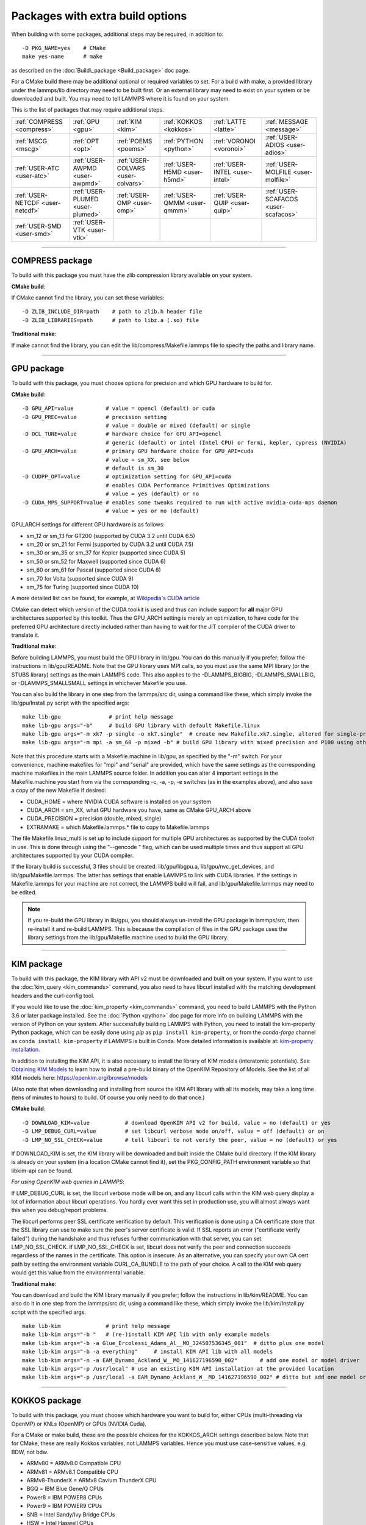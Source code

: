 Packages with extra build options
=================================

When building with some packages, additional steps may be required,
in addition to:


.. parsed-literal::

   -D PKG_NAME=yes    # CMake
   make yes-name      # make

as described on the :doc:`Build\_package <Build_package>` doc page.

For a CMake build there may be additional optional or required
variables to set.  For a build with make, a provided library under the
lammps/lib directory may need to be built first.  Or an external
library may need to exist on your system or be downloaded and built.
You may need to tell LAMMPS where it is found on your system.

This is the list of packages that may require additional steps.

+----------------------------------+----------------------------------+------------------------------------+------------------------------+--------------------------------+--------------------------------------+
| :ref:`COMPRESS <compress>`       | :ref:`GPU <gpu>`                 | :ref:`KIM <kim>`                   | :ref:`KOKKOS <kokkos>`       | :ref:`LATTE <latte>`           | :ref:`MESSAGE <message>`             |
+----------------------------------+----------------------------------+------------------------------------+------------------------------+--------------------------------+--------------------------------------+
| :ref:`MSCG <mscg>`               | :ref:`OPT <opt>`                 | :ref:`POEMS <poems>`               | :ref:`PYTHON <python>`       | :ref:`VORONOI <voronoi>`       | :ref:`USER-ADIOS <user-adios>`       |
+----------------------------------+----------------------------------+------------------------------------+------------------------------+--------------------------------+--------------------------------------+
| :ref:`USER-ATC <user-atc>`       | :ref:`USER-AWPMD <user-awpmd>`   | :ref:`USER-COLVARS <user-colvars>` | :ref:`USER-H5MD <user-h5md>` | :ref:`USER-INTEL <user-intel>` | :ref:`USER-MOLFILE <user-molfile>`   |
+----------------------------------+----------------------------------+------------------------------------+------------------------------+--------------------------------+--------------------------------------+
| :ref:`USER-NETCDF <user-netcdf>` | :ref:`USER-PLUMED <user-plumed>` | :ref:`USER-OMP <user-omp>`         | :ref:`USER-QMMM <user-qmmm>` | :ref:`USER-QUIP <user-quip>`   | :ref:`USER-SCAFACOS <user-scafacos>` |
+----------------------------------+----------------------------------+------------------------------------+------------------------------+--------------------------------+--------------------------------------+
| :ref:`USER-SMD <user-smd>`       | :ref:`USER-VTK <user-vtk>`       |                                    |                              |                                |                                      |
+----------------------------------+----------------------------------+------------------------------------+------------------------------+--------------------------------+--------------------------------------+


----------


.. _compress:

COMPRESS package
-------------------------------

To build with this package you must have the zlib compression library
available on your system.

**CMake build**\ :

If CMake cannot find the library, you can set these variables:


.. parsed-literal::

   -D ZLIB_INCLUDE_DIR=path    # path to zlib.h header file
   -D ZLIB_LIBRARIES=path      # path to libz.a (.so) file

**Traditional make**\ :

If make cannot find the library, you can edit the
lib/compress/Makefile.lammps file to specify the paths and library
name.


----------


.. _gpu:

GPU package
---------------------

To build with this package, you must choose options for precision and
which GPU hardware to build for.

**CMake build**\ :


.. parsed-literal::

   -D GPU_API=value          # value = opencl (default) or cuda
   -D GPU_PREC=value         # precision setting
                             # value = double or mixed (default) or single
   -D OCL_TUNE=value         # hardware choice for GPU_API=opencl
                             # generic (default) or intel (Intel CPU) or fermi, kepler, cypress (NVIDIA)
   -D GPU_ARCH=value         # primary GPU hardware choice for GPU_API=cuda
                             # value = sm_XX, see below
                             # default is sm_30
   -D CUDPP_OPT=value        # optimization setting for GPU_API=cuda
                             # enables CUDA Performance Primitives Optimizations
                             # value = yes (default) or no
   -D CUDA_MPS_SUPPORT=value # enables some tweaks required to run with active nvidia-cuda-mps daemon
                             # value = yes or no (default)

GPU\_ARCH settings for different GPU hardware is as follows:

* sm\_12 or sm\_13 for GT200 (supported by CUDA 3.2 until CUDA 6.5)
* sm\_20 or sm\_21 for Fermi (supported by CUDA 3.2 until CUDA 7.5)
* sm\_30 or sm\_35 or sm\_37 for Kepler (supported since CUDA 5)
* sm\_50 or sm\_52 for Maxwell (supported since CUDA 6)
* sm\_60 or sm\_61 for Pascal (supported since CUDA 8)
* sm\_70 for Volta (supported since CUDA 9)
* sm\_75 for Turing (supported since CUDA 10)

A more detailed list can be found, for example,
at `Wikipedia's CUDA article <https://en.wikipedia.org/wiki/CUDA#GPUs_supported>`_

CMake can detect which version of the CUDA toolkit is used and thus can
include support for **all** major GPU architectures supported by this toolkit.
Thus the GPU\_ARCH setting is merely an optimization, to have code for
the preferred GPU architecture directly included rather than having to wait
for the JIT compiler of the CUDA driver to translate it.

**Traditional make**\ :

Before building LAMMPS, you must build the GPU library in lib/gpu.
You can do this manually if you prefer; follow the instructions in
lib/gpu/README.  Note that the GPU library uses MPI calls, so you must
use the same MPI library (or the STUBS library) settings as the main
LAMMPS code.  This also applies to the -DLAMMPS\_BIGBIG,
-DLAMMPS\_SMALLBIG, or -DLAMMPS\_SMALLSMALL settings in whichever
Makefile you use.

You can also build the library in one step from the lammps/src dir,
using a command like these, which simply invoke the lib/gpu/Install.py
script with the specified args:


.. parsed-literal::

   make lib-gpu               # print help message
   make lib-gpu args="-b"     # build GPU library with default Makefile.linux
   make lib-gpu args="-m xk7 -p single -o xk7.single"  # create new Makefile.xk7.single, altered for single-precision
   make lib-gpu args="-m mpi -a sm_60 -p mixed -b" # build GPU library with mixed precision and P100 using other settings in Makefile.mpi

Note that this procedure starts with a Makefile.machine in lib/gpu, as
specified by the "-m" switch.  For your convenience, machine makefiles
for "mpi" and "serial" are provided, which have the same settings as
the corresponding machine makefiles in the main LAMMPS source
folder. In addition you can alter 4 important settings in the
Makefile.machine you start from via the corresponding -c, -a, -p, -e
switches (as in the examples above), and also save a copy of the new
Makefile if desired:

* CUDA\_HOME = where NVIDIA CUDA software is installed on your system
* CUDA\_ARCH = sm\_XX, what GPU hardware you have, same as CMake GPU\_ARCH above
* CUDA\_PRECISION = precision (double, mixed, single)
* EXTRAMAKE = which Makefile.lammps.\* file to copy to Makefile.lammps

The file Makefile.linux\_multi is set up to include support for multiple
GPU architectures as supported by the CUDA toolkit in use. This is done
through using the "--gencode " flag, which can be used multiple times and
thus support all GPU architectures supported by your CUDA compiler.

If the library build is successful, 3 files should be created:
lib/gpu/libgpu.a, lib/gpu/nvc\_get\_devices, and
lib/gpu/Makefile.lammps.  The latter has settings that enable LAMMPS
to link with CUDA libraries.  If the settings in Makefile.lammps for
your machine are not correct, the LAMMPS build will fail, and
lib/gpu/Makefile.lammps may need to be edited.

.. note::

   If you re-build the GPU library in lib/gpu, you should always
   un-install the GPU package in lammps/src, then re-install it and
   re-build LAMMPS.  This is because the compilation of files in the GPU
   package uses the library settings from the lib/gpu/Makefile.machine
   used to build the GPU library.


----------


.. _kim:

KIM package
---------------------

To build with this package, the KIM library with API v2 must be downloaded
and built on your system.  If you want to use the :doc:`kim_query <kim_commands>`
command, you also need to have libcurl installed with the matching
development headers and the curl-config tool.

If you would like to use the :doc:`kim_property <kim_commands>`
command, you need to build LAMMPS with the Python 3.6 or later package
installed. See the :doc:`Python <python>` doc page for more info on building
LAMMPS with the version of Python on your system.
After successfully building LAMMPS with Python, you need to
install the kim-property Python package, which can be easily done using
*pip* as ``pip install kim-property``, or from the *conda-forge* channel as
``conda install kim-property`` if LAMMPS is built in Conda. More detailed
information is available at:
`kim-property installation <https://github.com/openkim/kim-property#installing-kim-property>`_.

In addition to installing the KIM API, it is also necessary to install the
library of KIM models (interatomic potentials).
See `Obtaining KIM Models <http://openkim.org/doc/usage/obtaining-models>`_ to
learn how to install a pre-build binary of the OpenKIM Repository of Models.
See the list of all KIM models here: https://openkim.org/browse/models

(Also note that when downloading and installing from source
the KIM API library with all its models, may take a long time (tens of
minutes to hours) to build.  Of course you only need to do that once.)

**CMake build**\ :


.. parsed-literal::

   -D DOWNLOAD_KIM=value           # download OpenKIM API v2 for build, value = no (default) or yes
   -D LMP_DEBUG_CURL=value         # set libcurl verbose mode on/off, value = off (default) or on
   -D LMP_NO_SSL_CHECK=value       # tell libcurl to not verify the peer, value = no (default) or yes

If DOWNLOAD\_KIM is set, the KIM library will be downloaded and built
inside the CMake build directory.  If the KIM library is already on
your system (in a location CMake cannot find it), set the PKG\_CONFIG\_PATH
environment variable so that libkim-api can be found.

*For using OpenKIM web queries in LAMMPS*\ :

If LMP\_DEBUG\_CURL is set, the libcurl verbose mode will be on, and any
libcurl calls within the KIM web query display a lot of information about
libcurl operations. You hardly ever want this set in production use, you will
almost always want this when you debug/report problems.

The libcurl performs peer SSL certificate verification by default. This
verification is done using a CA certificate store that the SSL library can
use to make sure the peer's server certificate is valid. If SSL reports an
error ("certificate verify failed") during the handshake and thus refuses
further communication with that server, you can set LMP\_NO\_SSL\_CHECK.
If LMP\_NO\_SSL\_CHECK is set, libcurl does not verify the peer and connection
succeeds regardless of the names in the certificate. This option is insecure.
As an alternative, you can specify your own CA cert path by setting the
environment variable CURL\_CA\_BUNDLE to the path of your choice. A call to the
KIM web query would get this value from the environmental variable.

**Traditional make**\ :

You can download and build the KIM library manually if you prefer;
follow the instructions in lib/kim/README.  You can also do it in one
step from the lammps/src dir, using a command like these, which simply
invoke the lib/kim/Install.py script with the specified args.


.. parsed-literal::

   make lib-kim              # print help message
   make lib-kim args="-b "   # (re-)install KIM API lib with only example models
   make lib-kim args="-b -a Glue_Ercolessi_Adams_Al__MO_324507536345_001"  # ditto plus one model
   make lib-kim args="-b -a everything"     # install KIM API lib with all models
   make lib-kim args="-n -a EAM_Dynamo_Ackland_W__MO_141627196590_002"       # add one model or model driver
   make lib-kim args="-p /usr/local" # use an existing KIM API installation at the provided location
   make lib-kim args="-p /usr/local -a EAM_Dynamo_Ackland_W__MO_141627196590_002" # ditto but add one model or driver


----------


.. _kokkos:

KOKKOS package
---------------------------

To build with this package, you must choose which hardware you want to
build for, either CPUs (multi-threading via OpenMP) or KNLs (OpenMP)
or GPUs (NVIDIA Cuda).

For a CMake or make build, these are the possible choices for the
KOKKOS\_ARCH settings described below.  Note that for CMake, these are
really Kokkos variables, not LAMMPS variables.  Hence you must use
case-sensitive values, e.g. BDW, not bdw.

* ARMv80 = ARMv8.0 Compatible CPU
* ARMv81 = ARMv8.1 Compatible CPU
* ARMv8-ThunderX = ARMv8 Cavium ThunderX CPU
* BGQ = IBM Blue Gene/Q CPUs
* Power8 = IBM POWER8 CPUs
* Power9 = IBM POWER9 CPUs
* SNB = Intel Sandy/Ivy Bridge CPUs
* HSW = Intel Haswell CPUs
* BDW = Intel Broadwell Xeon E-class CPUs
* SKX = Intel Sky Lake Xeon E-class HPC CPUs (AVX512)
* KNC = Intel Knights Corner Xeon Phi
* KNL = Intel Knights Landing Xeon Phi
* Kepler30 = NVIDIA Kepler generation CC 3.0
* Kepler32 = NVIDIA Kepler generation CC 3.2
* Kepler35 = NVIDIA Kepler generation CC 3.5
* Kepler37 = NVIDIA Kepler generation CC 3.7
* Maxwell50 = NVIDIA Maxwell generation CC 5.0
* Maxwell52 = NVIDIA Maxwell generation CC 5.2
* Maxwell53 = NVIDIA Maxwell generation CC 5.3
* Pascal60 = NVIDIA Pascal generation CC 6.0
* Pascal61 = NVIDIA Pascal generation CC 6.1
* Volta70 = NVIDIA Volta generation CC 7.0
* Volta72 = NVIDIA Volta generation CC 7.2
* Turing75 = NVIDIA Turing generation CC 7.5

**CMake build**\ :

For multicore CPUs using OpenMP, set these 2 variables.


.. parsed-literal::

   -D KOKKOS_ARCH=archCPU         # archCPU = CPU from list above
   -D KOKKOS_ENABLE_OPENMP=yes

For Intel KNLs using OpenMP, set these 2 variables:


.. parsed-literal::

   -D KOKKOS_ARCH=KNL
   -D KOKKOS_ENABLE_OPENMP=yes

For NVIDIA GPUs using CUDA, set these 4 variables:


.. parsed-literal::

   -D KOKKOS_ARCH="archCPU;archGPU"   # archCPU = CPU from list above that is hosting the GPU
                                      # archGPU = GPU from list above
   -D KOKKOS_ENABLE_CUDA=yes
   -D KOKKOS_ENABLE_OPENMP=yes
   -D CMAKE_CXX_COMPILER=wrapper      # wrapper = full path to Cuda nvcc wrapper

The wrapper value is the Cuda nvcc compiler wrapper provided in the
Kokkos library: lib/kokkos/bin/nvcc\_wrapper.  The setting should
include the full path name to the wrapper, e.g.


.. parsed-literal::

   -D CMAKE_CXX_COMPILER=/home/username/lammps/lib/kokkos/bin/nvcc_wrapper

**Traditional make**\ :

Choose which hardware to support in Makefile.machine via
KOKKOS\_DEVICES and KOKKOS\_ARCH settings.  See the
src/MAKE/OPTIONS/Makefile.kokkos\* files for examples.

For multicore CPUs using OpenMP:


.. parsed-literal::

   KOKKOS_DEVICES = OpenMP
   KOKKOS_ARCH = archCPU      # archCPU = CPU from list above

For Intel KNLs using OpenMP:


.. parsed-literal::

   KOKKOS_DEVICES = OpenMP
   KOKKOS_ARCH = KNL

For NVIDIA GPUs using CUDA:


.. parsed-literal::

   KOKKOS_DEVICES = Cuda
   KOKKOS_ARCH = archCPU,archGPU    # archCPU = CPU from list above that is hosting the GPU
                                    # archGPU = GPU from list above
   FFT_INC = -DFFT_CUFFT            # enable use of cuFFT (optional)
   FFT_LIB = -lcufft                # link to cuFFT library

For GPUs, you also need the following 2 lines in your Makefile.machine
before the CC line is defined, in this case for use with OpenMPI mpicxx.
The 2 lines define a nvcc wrapper compiler, which will use nvcc for
compiling CUDA files and use a C++ compiler for non-Kokkos, non-CUDA
files.


.. parsed-literal::

   KOKKOS_ABSOLUTE_PATH = $(shell cd $(KOKKOS_PATH); pwd)
   export OMPI_CXX = $(KOKKOS_ABSOLUTE_PATH)/config/nvcc_wrapper
   CC =            mpicxx


----------


.. _latte:

LATTE package
-------------------------

To build with this package, you must download and build the LATTE
library.

**CMake build**\ :


.. parsed-literal::

   -D DOWNLOAD_LATTE=value    # download LATTE for build, value = no (default) or yes
   -D LATTE_LIBRARY=path      # LATTE library file (only needed if a custom location)

If DOWNLOAD\_LATTE is set, the LATTE library will be downloaded and
built inside the CMake build directory.  If the LATTE library is
already on your system (in a location CMake cannot find it),
LATTE\_LIBRARY is the filename (plus path) of the LATTE library file,
not the directory the library file is in.

**Traditional make**\ :

You can download and build the LATTE library manually if you prefer;
follow the instructions in lib/latte/README.  You can also do it in
one step from the lammps/src dir, using a command like these, which
simply invokes the lib/latte/Install.py script with the specified
args:


.. parsed-literal::

   make lib-latte                          # print help message
   make lib-latte args="-b"                # download and build in lib/latte/LATTE-master
   make lib-latte args="-p $HOME/latte"    # use existing LATTE installation in $HOME/latte
   make lib-latte args="-b -m gfortran"    # download and build in lib/latte and
                                           #   copy Makefile.lammps.gfortran to Makefile.lammps

Note that 3 symbolic (soft) links, "includelink" and "liblink" and
"filelink.o", are created in lib/latte to point into the LATTE home
dir.  When LAMMPS itself is built it will use these links.  You should
also check that the Makefile.lammps file you create is appropriate for
the compiler you use on your system to build LATTE.


----------


.. _message:

MESSAGE package
-----------------------------

This package can optionally include support for messaging via sockets,
using the open-source `ZeroMQ library <http://zeromq.org>`_, which must
be installed on your system.

**CMake build**\ :


.. parsed-literal::

   -D MESSAGE_ZMQ=value    # build with ZeroMQ support, value = no (default) or yes
   -D ZMQ_LIBRARY=path     # ZMQ library file (only needed if a custom location)
   -D ZMQ_INCLUDE_DIR=path # ZMQ include directory (only needed if a custom location)

**Traditional make**\ :

Before building LAMMPS, you must build the CSlib library in
lib/message.  You can build the CSlib library manually if you prefer;
follow the instructions in lib/message/README.  You can also do it in
one step from the lammps/src dir, using a command like these, which
simply invoke the lib/message/Install.py script with the specified args:


.. parsed-literal::

   make lib-message               # print help message
   make lib-message args="-m -z"  # build with MPI and socket (ZMQ) support
   make lib-message args="-s"     # build as serial lib with no ZMQ support

The build should produce two files: lib/message/cslib/src/libmessage.a
and lib/message/Makefile.lammps.  The latter is copied from an
existing Makefile.lammps.\* and has settings to link with the ZeroMQ
library if requested in the build.


----------


.. _mscg:

MSCG package
-----------------------

To build with this package, you must download and build the MS-CG
library.  Building the MS-CG library and using it from LAMMPS requires
a C++11 compatible compiler and that the GSL (GNU Scientific Library)
headers and libraries are installed on your machine.  See the
lib/mscg/README and MSCG/Install files for more details.

**CMake build**\ :


.. parsed-literal::

   -D DOWNLOAD_MSCG=value    # download MSCG for build, value = no (default) or yes
   -D MSCG_LIBRARY=path      # MSCG library file (only needed if a custom location)
   -D MSCG_INCLUDE_DIR=path  # MSCG include directory (only needed if a custom location)

If DOWNLOAD\_MSCG is set, the MSCG library will be downloaded and built
inside the CMake build directory.  If the MSCG library is already on
your system (in a location CMake cannot find it), MSCG\_LIBRARY is the
filename (plus path) of the MSCG library file, not the directory the
library file is in.  MSCG\_INCLUDE\_DIR is the directory the MSCG
include file is in.

**Traditional make**\ :

You can download and build the MS-CG library manually if you prefer;
follow the instructions in lib/mscg/README.  You can also do it in one
step from the lammps/src dir, using a command like these, which simply
invoke the lib/mscg/Install.py script with the specified args:


.. parsed-literal::

   make lib-mscg             # print help message
   make lib-mscg args="-b -m serial"   # download and build in lib/mscg/MSCG-release-master
                                       # with the settings compatible with "make serial"
   make lib-mscg args="-b -m mpi"      # download and build in lib/mscg/MSCG-release-master
                                       # with the settings compatible with "make mpi"
   make lib-mscg args="-p /usr/local/mscg-release" # use the existing MS-CG installation in /usr/local/mscg-release

Note that 2 symbolic (soft) links, "includelink" and "liblink", will
be created in lib/mscg to point to the MS-CG src/installation dir.
When LAMMPS is built in src it will use these links.  You should not
need to edit the lib/mscg/Makefile.lammps file.


----------


.. _opt:

OPT package
---------------------

**CMake build**\ :

No additional settings are needed besides "-D PKG\_OPT=yes".

**Traditional make**\ :

The compile flag "-restrict" must be used to build LAMMPS with the OPT
package when using Intel compilers.  It should be added to the CCFLAGS
line of your Makefile.machine.  See src/MAKE/OPTIONS/Makefile.opt for
an example.


----------


.. _poems:

POEMS package
-------------------------

**CMake build**\ :

No additional settings are needed besides "-D PKG\_OPT=yes".

**Traditional make**\ :

Before building LAMMPS, you must build the POEMS library in lib/poems.
You can do this manually if you prefer; follow the instructions in
lib/poems/README.  You can also do it in one step from the lammps/src
dir, using a command like these, which simply invoke the
lib/poems/Install.py script with the specified args:


.. parsed-literal::

   make lib-poems                   # print help message
   make lib-poems args="-m serial"  # build with GNU g++ compiler (settings as with "make serial")
   make lib-poems args="-m mpi"     # build with default MPI C++ compiler (settings as with "make mpi")
   make lib-poems args="-m icc"     # build with Intel icc compiler

The build should produce two files: lib/poems/libpoems.a and
lib/poems/Makefile.lammps.  The latter is copied from an existing
Makefile.lammps.\* and has settings needed to build LAMMPS with the
POEMS library (though typically the settings are just blank).  If
necessary, you can edit/create a new lib/poems/Makefile.machine file
for your system, which should define an EXTRAMAKE variable to specify
a corresponding Makefile.lammps.machine file.


----------


.. _python:

PYTHON package
---------------------------

Building with the PYTHON package requires you have a Python shared
library available on your system, which needs to be a Python 2
version, 2.6 or later.  Python 3 is not yet supported.  See
lib/python/README for more details.

**CMake build**\ :


.. parsed-literal::

   -D PYTHON_EXECUTABLE=path   # path to Python executable to use

Without this setting, CMake will guess the default Python on your
system.  To use a different Python version, you can either create a
virtualenv, activate it and then run cmake.  Or you can set the
PYTHON\_EXECUTABLE variable to specify which Python interpreter should
be used.  Note note that you will also need to have the development
headers installed for this version, e.g. python2-devel.

**Traditional make**\ :

The build uses the lib/python/Makefile.lammps file in the compile/link
process to find Python.  You should only need to create a new
Makefile.lammps.\* file (and copy it to Makefile.lammps) if the LAMMPS
build fails.


----------


.. _voronoi:

VORONOI package
-----------------------------

To build with this package, you must download and build the `Voro++ library <voro-home_>`_.

.. _voro-home: http://math.lbl.gov/voro++



**CMake build**\ :


.. parsed-literal::

   -D DOWNLOAD_VORO=value    # download Voro++ for build, value = no (default) or yes
   -D VORO_LIBRARY=path      # Voro++ library file (only needed if at custom location)
   -D VORO_INCLUDE_DIR=path  # Voro++ include directory (only needed if at custom location)

If DOWNLOAD\_VORO is set, the Voro++ library will be downloaded and
built inside the CMake build directory.  If the Voro++ library is
already on your system (in a location CMake cannot find it),
VORO\_LIBRARY is the filename (plus path) of the Voro++ library file,
not the directory the library file is in.  VORO\_INCLUDE\_DIR is the
directory the Voro++ include file is in.

**Traditional make**\ :

You can download and build the Voro++ library manually if you prefer;
follow the instructions in lib/voronoi/README.  You can also do it in
one step from the lammps/src dir, using a command like these, which
simply invoke the lib/voronoi/Install.py script with the specified
args:


.. parsed-literal::

   make lib-voronoi                          # print help message
   make lib-voronoi args="-b"                # download and build the default version in lib/voronoi/voro++-<version>
   make lib-voronoi args="-p $HOME/voro++"   # use existing Voro++ installation in $HOME/voro++
   make lib-voronoi args="-b -v voro++0.4.6" # download and build the 0.4.6 version in lib/voronoi/voro++-0.4.6

Note that 2 symbolic (soft) links, "includelink" and "liblink", are
created in lib/voronoi to point to the Voro++ src dir.  When LAMMPS
builds in src it will use these links.  You should not need to edit
the lib/voronoi/Makefile.lammps file.


----------


.. _user-adios:

USER-ADIOS package
-----------------------------------

The USER-ADIOS package requires the `ADIOS I/O library <https://github.com/ornladios/ADIOS2>`_,
version 2.3.1 or newer. Make sure that you have ADIOS built either with or
without MPI to match if you build LAMMPS with or without MPI.
ADIOS compilation settings for LAMMPS are automatically detected, if the PATH
and LD\_LIBRARY\_PATH environment variables have been updated for the local ADIOS
installation and the instructions below are followed for the respective build systems.

**CMake build**\ :


.. parsed-literal::

   -D ADIOS2_DIR=path        # path is where ADIOS 2.x is installed
   -D PKG_USER-ADIOS=yes

**Traditional make**\ :

Turn on the USER-ADIOS package before building LAMMPS. If the ADIOS 2.x software is installed in PATH, there is nothing else to do:


.. parsed-literal::

   make yes-user-adios

otherwise, set ADIOS2\_DIR environment variable when turning on the package:


.. parsed-literal::

   ADIOS2_DIR=path make yes-user-adios   # path is where ADIOS 2.x is installed


----------


.. _user-atc:

USER-ATC package
-------------------------------

The USER-ATC package requires the MANYBODY package also be installed.

**CMake build**\ :

No additional settings are needed besides "-D PKG\_USER-ATC=yes"
and "-D PKG\_MANYBODY=yes".

**Traditional make**\ :

Before building LAMMPS, you must build the ATC library in lib/atc.
You can do this manually if you prefer; follow the instructions in
lib/atc/README.  You can also do it in one step from the lammps/src
dir, using a command like these, which simply invoke the
lib/atc/Install.py script with the specified args:


.. parsed-literal::

   make lib-atc                      # print help message
   make lib-atc args="-m serial"     # build with GNU g++ compiler and MPI STUBS (settings as with "make serial")
   make lib-atc args="-m mpi"        # build with default MPI compiler (settings as with "make mpi")
   make lib-atc args="-m icc"        # build with Intel icc compiler

The build should produce two files: lib/atc/libatc.a and
lib/atc/Makefile.lammps.  The latter is copied from an existing
Makefile.lammps.\* and has settings needed to build LAMMPS with the ATC
library.  If necessary, you can edit/create a new
lib/atc/Makefile.machine file for your system, which should define an
EXTRAMAKE variable to specify a corresponding Makefile.lammps.machine
file.

Note that the Makefile.lammps file has settings for the BLAS and
LAPACK linear algebra libraries.  As explained in lib/atc/README these
can either exist on your system, or you can use the files provided in
lib/linalg.  In the latter case you also need to build the library in
lib/linalg with a command like these:


.. parsed-literal::

   make lib-linalg                     # print help message
   make lib-linalg args="-m serial"    # build with GNU Fortran compiler (settings as with "make serial")
   make lib-linalg args="-m mpi"       # build with default MPI Fortran compiler (settings as with "make mpi")
   make lib-linalg args="-m gfortran"  # build with GNU Fortran compiler


----------


.. _user-awpmd:

USER-AWPMD package
-----------------------------------

**CMake build**\ :

No additional settings are needed besides "-D PKG\_USER-AQPMD=yes".

**Traditional make**\ :

Before building LAMMPS, you must build the AWPMD library in lib/awpmd.
You can do this manually if you prefer; follow the instructions in
lib/awpmd/README.  You can also do it in one step from the lammps/src
dir, using a command like these, which simply invoke the
lib/awpmd/Install.py script with the specified args:


.. parsed-literal::

   make lib-awpmd                   # print help message
   make lib-awpmd args="-m serial"  # build with GNU g++ compiler and MPI STUBS (settings as with "make serial")
   make lib-awpmd args="-m mpi"     # build with default MPI compiler (settings as with "make mpi")
   make lib-awpmd args="-m icc"     # build with Intel icc compiler

The build should produce two files: lib/awpmd/libawpmd.a and
lib/awpmd/Makefile.lammps.  The latter is copied from an existing
Makefile.lammps.\* and has settings needed to build LAMMPS with the
AWPMD library.  If necessary, you can edit/create a new
lib/awpmd/Makefile.machine file for your system, which should define
an EXTRAMAKE variable to specify a corresponding
Makefile.lammps.machine file.

Note that the Makefile.lammps file has settings for the BLAS and
LAPACK linear algebra libraries.  As explained in lib/awpmd/README
these can either exist on your system, or you can use the files
provided in lib/linalg.  In the latter case you also need to build the
library in lib/linalg with a command like these:


.. parsed-literal::

   make lib-linalg                     # print help message
   make lib-linalg args="-m serial"    # build with GNU Fortran compiler (settings as with "make serial")
   make lib-linalg args="-m mpi"       # build with default MPI Fortran compiler (settings as with "make mpi")
   make lib-linalg args="-m gfortran"  # build with GNU Fortran compiler


----------


.. _user-colvars:

USER-COLVARS package
---------------------------------------

This package includes into the LAMMPS distribution the Colvars library, which
can be built for the most part with all major versions of the C++ language.

A few of the most recent features require C++11 support.  In particular, the
library is optionally built together with the
`Lepton <https://simtk.org/projects/lepton>`_ library, a copy of which is also
included in the LAMMPS distribution.  Lepton implements the
`customFunction <http://colvars.github.io/colvars-refman-lammps/colvars-refman-lammps.html#colvar|customFunction>`_
feature, and requires C++11 support.

See `here <https://colvars.github.io/README-c++11.html>`_ for a detailed list of
C++11-only features.

**CMake build**\ :

This is the recommended build recipe: no additional settings are normally
needed besides "-D PKG\_USER-COLVARS=yes".

Building and linking of Lepton (or other C++11-only features) is enabled
automatically when compilation is carried out with C++11 support, and disabled
otherwise.  Optionally, Lepton build may be manually controlled with the flag
"-D COLVARS\_LEPTON=yes\|no".

**Traditional make**\ :

Before building LAMMPS, one must build the Colvars library in lib/colvars.

This can be done manually in the same folder by using or adapting one of the
provided Makefiles: for example, Makefile.g++ for the GNU compiler.

In general, it is safer to use build setting consistent with the rest of
LAMMPS.  This is best carried out from the LAMMPS src directory using a
command like these, which simply invoke the lib/colvars/Install.py script with
the specified args:


.. parsed-literal::

   make lib-colvars                      # print help message
   make lib-colvars args="-m serial"     # build with GNU g++ compiler (settings as with "make serial")
   make lib-colvars args="-m mpi"        # build with default MPI compiler (settings as with "make mpi")
   make lib-colvars args="-m g++-debug"  # build with GNU g++ compiler and colvars debugging enabled

The "machine" argument of the "-m" flag is used to find a Makefile.machine to
use as build recipe.  If it does not already exist in lib/colvars, it will be
auto-generated by using compiler flags consistent with those parsed from the
core LAMMPS makefiles.

Optional flags may be specified as environment variables:

COLVARS\_DEBUG=yes make lib-colvars args="-m machine"  # Build with debug code (much slower)
COLVARS\_LEPTON=no make lib-colvars args="-m machine"  # Build without Lepton (included otherwise)

The build should produce two files: the library lib/colvars/libcolvars.a
(which also includes Lepton objects if enabled) and the specification file
lib/colvars/Makefile.lammps.  The latter is auto-generated, and normally does
not need to be edited.


----------


.. _user-plumed:

USER-PLUMED package
-------------------------------------

.. _plumedinstall: http://plumed.github.io/doc-master/user-doc/html/\_installation.html

Before building LAMMPS with this package, you must first build PLUMED.
PLUMED can be built as part of the LAMMPS build or installed separately
from LAMMPS using the generic `plumed installation instructions <plumedinstall_>`_.


PLUMED can be linked into MD codes in three different modes: static,
shared, and runtime.  With the "static" mode, all the code that PLUMED
requires is linked statically into LAMMPS. LAMMPS is then fully
independent from the PLUMED installation, but you have to rebuild/relink
it in order to update the PLUMED code inside it.  With the "shared"
linkage mode, LAMMPS is linked to a shared library that contains the
PLUMED code.  This library should preferably be installed in a globally
accessible location. When PLUMED is linked in this way the same library
can be used by multiple MD packages.  Furthermore, the PLUMED library
LAMMPS uses can be updated without the need for a recompile of LAMMPS
for as long as the shared PLUMED library is ABI-compatible.

The third linkage mode is "runtime" which allows the user to specify
which PLUMED kernel should be used at runtime by using the PLUMED\_KERNEL
environment variable. This variable should point to the location of the
libplumedKernel.so dynamical shared object, which is then loaded at
runtime. This mode of linking is particularly convenient for doing
PLUMED development and comparing multiple PLUMED versions as these sorts
of comparisons can be done without recompiling the hosting MD code. All
three linkage modes are supported by LAMMPS on selected operating
systems (e.g. Linux) and using either CMake or traditional make
build. The "static" mode should be the most portable, while the
"runtime" mode support in LAMMPS makes the most assumptions about
operating system and compiler environment. If one mode does not work,
try a different one, switch to a different build system, consider a
global PLUMED installation or consider downloading PLUMED during the
LAMMPS build.

**CMake build**\ :

When the "-D PKG\_USER-PLUMED" flag is included in the cmake command you
must ensure that GSL is installed in locations that are specified in
your environment.  There are then two additional commands that control
the manner in which PLUMED is obtained and linked into LAMMPS.


.. parsed-literal::

   -D DOWNLOAD_PLUMED=value   # download PLUMED for build, value = no (default) or yes
   -D PLUMED_MODE=value       # Linkage mode for PLUMED, value = static (default), shared, or runtime

If DOWNLOAD\_PLUMED is set to "yes", the PLUMED library will be
downloaded (the version of PLUMED that will be downloaded is hard-coded
to a vetted version of PLUMED, usually a recent stable release version)
and built inside the CMake build directory.  If DOWNLOAD\_PLUMED is set
to "no" (the default), CMake will try to detect and link to an installed
version of PLUMED.  For this to work, the PLUMED library has to be
installed into a location where the pkg-config tool can find it or the
PKG\_CONFIG\_PATH environment variable has to be set up accordingly.
PLUMED should be installed in such a location if you compile it using
the default make; make install commands.

The PLUMED\_MODE setting determines the linkage mode for the PLUMED
library.  The allowed values for this flag are "static" (default),
"shared", or "runtime".  For a discussion of PLUMED linkage modes,
please see above.  When DOWNLOAD\_PLUMED is enabled the static linkage
mode is recommended.

**Traditional make**\ :

PLUMED needs to be installed before the USER-PLUMED package is installed
so that LAMMPS can find the right settings when compiling and linking
the LAMMPS executable.  You can either download and build PLUMED inside
the LAMMPS plumed library folder or use a previously installed PLUMED
library and point LAMMPS to its location. You also have to choose the
linkage mode: "static" (default), "shared" or "runtime".  For a
discussion of PLUMED linkage modes, please see above.

Download/compilation/configuration of the plumed library can be done
from the src folder through the following make args:


.. parsed-literal::

   make lib-plumed                         # print help message
   make lib-plumed args="-b"               # download and build PLUMED in lib/plumed/plumed2
   make lib-plumed args="-p $HOME/.local"  # use existing PLUMED installation in $HOME/.local
   make lib-plumed args="-p /usr/local -m shared"  # use existing PLUMED installation in
                                                   # /usr/local and use shared linkage mode

Note that 2 symbolic (soft) links, "includelink" and "liblink" are
created in lib/plumed that point to the location of the PLUMED build to
use. A new file lib/plumed/Makefile.lammps is also created with settings
suitable for LAMMPS to compile and link PLUMED using the desired linkage
mode. After this step is completed, you can install the USER-PLUMED
package and compile LAMMPS in the usual manner:


.. parsed-literal::

   make yes-user-plumed
   make machine

Once this compilation completes you should be able to run LAMMPS in the
usual way.  For shared linkage mode, libplumed.so must be found by the
LAMMPS executable, which on many operating systems means, you have to
set the LD\_LIBRARY\_PATH environment variable accordingly.

Support for the different linkage modes in LAMMPS varies for different
operating systems, using the static linkage is expected to be the most
portable, and thus set to be the default.

If you want to change the linkage mode, you have to re-run "make
lib-plumed" with the desired settings **and** do a re-install if the
USER-PLUMED package with "make yes-user-plumed" to update the required
makefile settings with the changes in the lib/plumed folder.


----------


.. _user-h5md:

USER-H5MD package
---------------------------------

To build with this package you must have the HDF5 software package
installed on your system, which should include the h5cc compiler and
the HDF5 library.

**CMake build**\ :

No additional settings are needed besides "-D PKG\_USER-H5MD=yes".

This should auto-detect the H5MD library on your system.  Several
advanced CMake H5MD options exist if you need to specify where it is
installed.  Use the ccmake (terminal window) or cmake-gui (graphical)
tools to see these options and set them interactively from their user
interfaces.

**Traditional make**\ :

Before building LAMMPS, you must build the CH5MD library in lib/h5md.
You can do this manually if you prefer; follow the instructions in
lib/h5md/README.  You can also do it in one step from the lammps/src
dir, using a command like these, which simply invoke the
lib/h5md/Install.py script with the specified args:


.. parsed-literal::

   make lib-h5md                     # print help message
   make lib-h5md args="-m h5cc"      # build with h5cc compiler

The build should produce two files: lib/h5md/libch5md.a and
lib/h5md/Makefile.lammps.  The latter is copied from an existing
Makefile.lammps.\* and has settings needed to build LAMMPS with the
system HDF5 library.  If necessary, you can edit/create a new
lib/h5md/Makefile.machine file for your system, which should define an
EXTRAMAKE variable to specify a corresponding Makefile.lammps.machine
file.


----------


.. _user-intel:

USER-INTEL package
-----------------------------------

To build with this package, you must choose which hardware you want to
build for, either x86 CPUs or Intel KNLs in offload mode.  You should
also typically :ref:`install the USER-OMP package <user-omp>`, as it can be
used in tandem with the USER-INTEL package to good effect, as explained
on the :doc:`Speed intel <Speed_intel>` doc page.

**CMake build**\ :


.. parsed-literal::

   -D INTEL_ARCH=value     # value = cpu (default) or knl
   -D INTEL_LRT_MODE=value # value = threads, none, or c++11

In Long-range thread mode (LRT) a modified verlet style is used, that
operates the Kspace calculation in a separate thread concurrently to
other calculations. This has to be enabled in the :doc:`package intel <package>`
command at runtime. With the setting "threads" it used the pthreads
library, while c++11 will use the built-in thread support of C++11
compilers. The option "none" skips compilation of this feature. The
default is to use "threads" if pthreads is available and otherwise "none".

Best performance is achieved with Intel hardware, Intel compilers, as well as
the Intel TBB and MKL libraries. However, the code also compiles, links, and
runs with other compilers and without TBB and MKL.

**Traditional make**\ :

Choose which hardware to compile for in Makefile.machine via the
following settings.  See src/MAKE/OPTIONS/Makefile.intel\_cpu\* and
Makefile.knl files for examples. and src/USER-INTEL/README for
additional information.

For CPUs:


.. parsed-literal::

   OPTFLAGS =      -xHost -O2 -fp-model fast=2 -no-prec-div -qoverride-limits -qopt-zmm-usage=high
   CCFLAGS =       -g -qopenmp -DLAMMPS_MEMALIGN=64 -no-offload -fno-alias -ansi-alias -restrict $(OPTFLAGS)
   LINKFLAGS =     -g -qopenmp $(OPTFLAGS)
   LIB =           -ltbbmalloc

For KNLs:


.. parsed-literal::

   OPTFLAGS =      -xMIC-AVX512 -O2 -fp-model fast=2 -no-prec-div -qoverride-limits
   CCFLAGS =       -g -qopenmp -DLAMMPS_MEMALIGN=64 -no-offload -fno-alias -ansi-alias -restrict $(OPTFLAGS)
   LINKFLAGS =     -g -qopenmp $(OPTFLAGS)
   LIB =           -ltbbmalloc


----------


.. _user-molfile:

USER-MOLFILE package
---------------------------------------

**CMake build**\ :


.. parsed-literal::

   -D MOLFILE_INCLUDE_DIRS=path   # (optional) path where VMD molfile plugin headers are installed
   -D PKG_USER-MOLFILE=yes

Using "-D PKG\_USER-MOLFILE=yes" enables the package, and setting
"-D MOLFILE\_INCLUDE DIRS" allows to provide a custom location for
the molfile plugin header files. These should match the ABI of the
plugin files used, and thus one typically sets them to include
folder of the local VMD installation in use. LAMMPS ships with a
couple of default header files that correspond to a popular VMD
version, usually the latest release.

**Traditional make**\ :

The lib/molfile/Makefile.lammps file has a setting for a dynamic
loading library libdl.a that is typically present on all systems.  It
is required for LAMMPS to link with this package.  If the setting is
not valid for your system, you will need to edit the Makefile.lammps
file.  See lib/molfile/README and lib/molfile/Makefile.lammps for
details. It is also possible to configure a different folder with
the VMD molfile plugin header files. LAMMPS ships with a couple of
default headers, but these are not compatible with all VMD versions,
so it is often best to change this setting to the location of the
same include files of the local VMD installation in use.


----------


.. _user-netcdf:

USER-NETCDF package
-------------------------------------

To build with this package you must have the NetCDF library installed
on your system.

**CMake build**\ :

No additional settings are needed besides "-D PKG\_USER-NETCDF=yes".

This should auto-detect the NETCDF library if it is installed on your
system at standard locations.  Several advanced CMake NETCDF options
exist if you need to specify where it was installed.  Use the ccmake
(terminal window) or cmake-gui (graphical) tools to see these options
and set them interactively from their user interfaces.

**Traditional make**\ :

The lib/netcdf/Makefile.lammps file has settings for NetCDF include
and library files which LAMMPS needs to build with this package.  If
the settings are not valid for your system, you will need to edit the
Makefile.lammps file.  See lib/netcdf/README for details.


----------


.. _user-omp:

USER-OMP package
-------------------------------

**CMake build**\ :

No additional settings are required besides "-D PKG\_USER-OMP=yes".  If
CMake detects OpenMP support, the USER-OMP code will be compiled with
multi-threading support enabled, otherwise as optimized serial code.

**Traditional make**\ :

To enable multi-threading support in the USER-OMP package (and other
styles supporting OpenMP) the following compile and link flags must
be added to your Makefile.machine file.
See src/MAKE/OPTIONS/Makefile.omp for an example.


.. parsed-literal::

   CCFLAGS: -fopenmp               # for GNU Compilers
   CCFLAGS: -qopenmp -restrict     # for Intel compilers on Linux
   LINKFLAGS: -fopenmp             # for GNU Compilers
   LINKFLAGS: -qopenmp             # for Intel compilers on Linux

For other platforms and compilers, please consult the documentation
about OpenMP support for your compiler. Please see the note about
how to address compatibility :ref:`issues with the 'default(none)' directive <default-none-issues>` of some compilers.


----------


.. _user-qmmm:

USER-QMMM package
---------------------------------

.. note::

   The LAMMPS executable these steps produce is not yet functional
   for a QM/MM simulation.  You must also build Quantum ESPRESSO and
   create a new executable (pwqmmm.x) which links LAMMPS and Quantum
   ESPRESSO together.  These are steps 3 and 4 described in the
   lib/qmmm/README file.  Unfortunately, the Quantum ESPRESSO developers
   have been breaking the interface that the QM/MM code in LAMMPS is using,
   so that currently (Summer 2018) using this feature requires either
   correcting the library interface feature in recent Quantum ESPRESSO
   releases, or using an outdated version of QE. The last version of
   Quantum ESPRESSO known to work with this QM/MM interface was version
   5.4.1 from 2016.

**CMake build**\ :

The CMake build system currently does not support building the full
QM/MM-capable hybrid executable of LAMMPS and QE called pwqmmm.x.
You must use the traditional make build for this package.

**Traditional make**\ :

Before building LAMMPS, you must build the QMMM library in lib/qmmm.
You can do this manually if you prefer; follow the first two steps
explained in lib/qmmm/README.  You can also do it in one step from the
lammps/src dir, using a command like these, which simply invoke the
lib/qmmm/Install.py script with the specified args:


.. parsed-literal::

   make lib-qmmm                      # print help message
   make lib-qmmm args="-m serial"     # build with GNU Fortran compiler (settings as in "make serial")
   make lib-qmmm args="-m mpi"        # build with default MPI compiler (settings as in "make mpi")
   make lib-qmmm args="-m gfortran"   # build with GNU Fortran compiler

The build should produce two files: lib/qmmm/libqmmm.a and
lib/qmmm/Makefile.lammps.  The latter is copied from an existing
Makefile.lammps.\* and has settings needed to build LAMMPS with the
QMMM library (though typically the settings are just blank).  If
necessary, you can edit/create a new lib/qmmm/Makefile.machine file
for your system, which should define an EXTRAMAKE variable to specify
a corresponding Makefile.lammps.machine file.

You can then install QMMM package and build LAMMPS in the usual
manner.  After completing the LAMMPS build and compiling Quantum
ESPRESSO with external library support, go back to the lib/qmmm folder
and follow the instructions on the README file to build the combined
LAMMPS/QE QM/MM executable (pwqmmm.x) in the lib/qmmm folder.


----------


.. _user-quip:

USER-QUIP package
---------------------------------

To build with this package, you must download and build the QUIP
library.  It can be obtained from GitHub.  For support of GAP
potentials, additional files with specific licensing conditions need
to be downloaded and configured.  See step 1 and step 1.1 in the
lib/quip/README file for details on how to do this.

**CMake build**\ :


.. parsed-literal::

   -D QUIP_LIBRARY=path     # path to libquip.a (only needed if a custom location)

CMake will not download and build the QUIP library.  But once you have
done that, a CMake build of LAMMPS with "-D PKG\_USER-QUIP=yes" should
work.  Set QUIP\_LIBRARY if CMake cannot find the QUIP library.

**Traditional make**\ :

The download/build procedure for the QUIP library, described in
lib/quip/README file requires setting two environment variables,
QUIP\_ROOT and QUIP\_ARCH.  These are accessed by the
lib/quip/Makefile.lammps file which is used when you compile and link
LAMMPS with this package.  You should only need to edit
Makefile.lammps if the LAMMPS build can not use its settings to
successfully build on your system.


----------


.. _user-scafacos:

USER-SCAFACOS package
-----------------------------------------

To build with this package, you must download and build the `ScaFaCoS Coulomb solver library <scafacos-home_>`_

.. _scafacos-home: http://www.scafacos.de



**CMake build**\ :


.. parsed-literal::

   -D DOWNLOAD_SCAFACOS=value    # download ScaFaCoS for build, value = no (default) or yes
   -D SCAFACOS_LIBRARY=path      # ScaFaCos library file (only needed if at custom location)
   -D SCAFACOS_INCLUDE_DIR=path  # ScaFaCoS include directory (only needed if at custom location)

If DOWNLOAD\_SCAFACOS is set, the ScaFaCoS library will be downloaded
and built inside the CMake build directory.  If the ScaFaCoS library
is already on your system (in a location CMake cannot find it),
SCAFACOS\_LIBRARY is the filename (plus path) of the ScaFaCoS library
file, not the directory the library file is in.  SCAFACOS\_INCLUDE\_DIR
is the directory the ScaFaCoS include file is in.

**Traditional make**\ :

You can download and build the ScaFaCoS library manually if you
prefer; follow the instructions in lib/scafacos/README.  You can also
do it in one step from the lammps/src dir, using a command like these,
which simply invoke the lib/scafacos/Install.py script with the
specified args:

make lib-scafacos                         # print help message
make lib-scafacos args="-b"               # download and build in lib/scafacos/scafacos-<version>
make lib-scafacos args="-p $HOME/scafacos  # use existing ScaFaCoS installation in $HOME/scafacos

Note that 2 symbolic (soft) links, "includelink" and "liblink", are
created in lib/scafacos to point to the ScaFaCoS src dir.  When LAMMPS
builds in src it will use these links.  You should not need to edit
the lib/scafacos/Makefile.lammps file.


----------


.. _user-smd:

USER-SMD package
-------------------------------

To build with this package, you must download the Eigen3 library.
Eigen3 is a template library, so you do not need to build it.

**CMake build**\ :


.. parsed-literal::

   -D DOWNLOAD_EIGEN3            # download Eigen3, value = no (default) or yes
   -D EIGEN3_INCLUDE_DIR=path    # path to Eigen library (only needed if a custom location)

If DOWNLOAD\_EIGEN3 is set, the Eigen3 library will be downloaded and
inside the CMake build directory.  If the Eigen3 library is already on
your system (in a location CMake cannot find it), EIGEN3\_INCLUDE\_DIR
is the directory the Eigen3++ include file is in.

**Traditional make**\ :

You can download the Eigen3 library manually if you prefer; follow the
instructions in lib/smd/README.  You can also do it in one step from
the lammps/src dir, using a command like these, which simply invoke
the lib/smd/Install.py script with the specified args:


.. parsed-literal::

   make lib-smd                         # print help message
   make lib-smd args="-b"               # download to lib/smd/eigen3
   make lib-smd args="-p /usr/include/eigen3"    # use existing Eigen installation in /usr/include/eigen3

Note that a symbolic (soft) link named "includelink" is created in
lib/smd to point to the Eigen dir.  When LAMMPS builds it will use
this link.  You should not need to edit the lib/smd/Makefile.lammps
file.


----------


.. _user-vtk:

USER-VTK package
-------------------------------

To build with this package you must have the VTK library installed on
your system.

**CMake build**\ :

No additional settings are needed besides "-D PKG\_USER-VTK=yes".

This should auto-detect the VTK library if it is installed on your
system at standard locations.  Several advanced VTK options exist if
you need to specify where it was installed.  Use the ccmake (terminal
window) or cmake-gui (graphical) tools to see these options and set
them interactively from their user interfaces.

**Traditional make**\ :

The lib/vtk/Makefile.lammps file has settings for accessing VTK files
and its library, which LAMMPS needs to build with this package.  If
the settings are not valid for your system, check if one of the other
lib/vtk/Makefile.lammps.\* files is compatible and copy it to
Makefile.lammps.  If none of the provided files work, you will need to
edit the Makefile.lammps file.  See lib/vtk/README for details.
